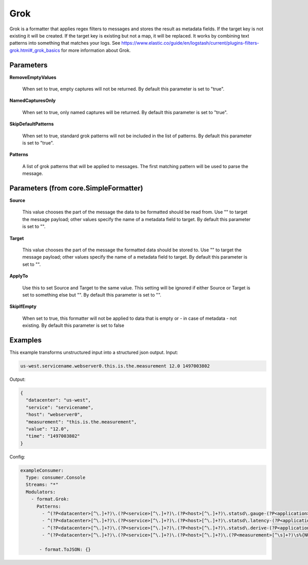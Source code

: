 .. Autogenerated by Gollum RST generator (docs/generator/*.go)

Grok
====

Grok is a formatter that applies regex filters to messages and stores the result as
metadata fields. If the target key is not existing it will be created. If the target
key is existing but not a map, it will be replaced.
It works by combining text patterns into something that matches your logs.
See https://www.elastic.co/guide/en/logstash/current/plugins-filters-grok.html#_grok_basics
for more information about Grok.




Parameters
----------

**RemoveEmptyValues**

  When set to true, empty captures will not be returned.
  By default this parameter is set to "true".
  
  

**NamedCapturesOnly**

  When set to true, only named captures will be returned.
  By default this parameter is set to "true".
  
  

**SkipDefaultPatterns**

  When set to true, standard grok patterns will not be
  included in the list of patterns.
  By default this parameter is set to "true".
  
  

**Patterns**

  A list of grok patterns that will be applied to messages.
  The first matching pattern will be used to parse the message.
  
  

Parameters (from core.SimpleFormatter)
--------------------------------------

**Source**

  This value chooses the part of the message the data to be formatted
  should be read from. Use "" to target the message payload; other values
  specify the name of a metadata field to target.
  By default this parameter is set to "".
  
  

**Target**

  This value chooses the part of the message the formatted data
  should be stored to. Use "" to target the message payload; other values
  specify the name of a metadata field to target.
  By default this parameter is set to "".
  
  

**ApplyTo**

  Use this to set Source and Target to the same value. This setting
  will be ignored if either Source or Target is set to something else but "".
  By default this parameter is set to "".
  
  

**SkipIfEmpty**

  When set to true, this formatter will not be applied to data
  that is empty or - in case of metadata - not existing.
  By default this parameter is set to false
  
  

Examples
--------

This example transforms unstructured input into a structured json output.
Input:

.. code-block:: yaml

	 us-west.servicename.webserver0.this.is.the.measurement 12.0 1497003802


Output:

.. code-block:: yaml

	 {
	   "datacenter": "us-west",
	   "service": "servicename",
	   "host": "webserver0",
	   "measurement": "this.is.the.measurement",
	   "value": "12.0",
	   "time": "1497003802"
	 }


Config:

.. code-block:: yaml

	 exampleConsumer:
	   Type: consumer.Console
	   Streams: "*"
	   Modulators:
	     - format.Grok:
	       Patterns:
	         - ^(?P<datacenter>[^\.]+?)\.(?P<service>[^\.]+?)\.(?P<host>[^\.]+?)\.statsd\.gauge-(?P<application>[^\.]+?)\.(?P<measurement>[^\s]+?)\s%{NUMBER:value_gauge:float}\s*%{INT:time}
	         - ^(?P<datacenter>[^\.]+?)\.(?P<service>[^\.]+?)\.(?P<host>[^\.]+?)\.statsd\.latency-(?P<application>[^\.]+?)\.(?P<measurement>[^\s]+?)\s%{NUMBER:value_latency:float}\s*%{INT:time}
	         - ^(?P<datacenter>[^\.]+?)\.(?P<service>[^\.]+?)\.(?P<host>[^\.]+?)\.statsd\.derive-(?P<application>[^\.]+?)\.(?P<measurement>[^\s]+?)\s%{NUMBER:value_derive:float}\s*%{INT:time}
	         - ^(?P<datacenter>[^\.]+?)\.(?P<service>[^\.]+?)\.(?P<host>[^\.]+?)\.(?P<measurement>[^\s]+?)\s%{NUMBER:value:float}\s*%{INT:time}

		- format.ToJSON: {}




